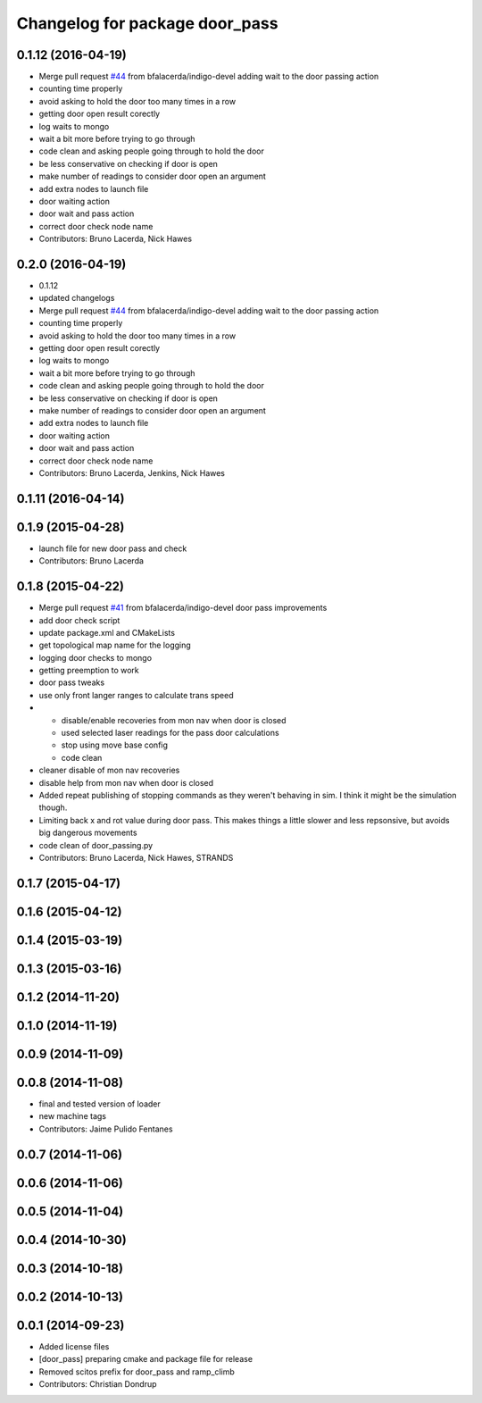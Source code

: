 ^^^^^^^^^^^^^^^^^^^^^^^^^^^^^^^
Changelog for package door_pass
^^^^^^^^^^^^^^^^^^^^^^^^^^^^^^^

0.1.12 (2016-04-19)
-------------------
* Merge pull request `#44 <https://github.com/strands-project/strands_apps/issues/44>`_ from bfalacerda/indigo-devel
  adding wait to the door passing action
* counting time properly
* avoid asking to hold the door too many times in a row
* getting door open result corectly
* log waits to mongo
* wait a bit more before trying to go through
* code clean and asking people going through to hold the door
* be less conservative on checking if door is open
* make number of readings to consider door open an argument
* add extra nodes to launch file
* door waiting action
* door wait and pass action
* correct door check node name
* Contributors: Bruno Lacerda, Nick Hawes

0.2.0 (2016-04-19)
------------------
* 0.1.12
* updated changelogs
* Merge pull request `#44 <https://github.com/strands-project/strands_apps/issues/44>`_ from bfalacerda/indigo-devel
  adding wait to the door passing action
* counting time properly
* avoid asking to hold the door too many times in a row
* getting door open result corectly
* log waits to mongo
* wait a bit more before trying to go through
* code clean and asking people going through to hold the door
* be less conservative on checking if door is open
* make number of readings to consider door open an argument
* add extra nodes to launch file
* door waiting action
* door wait and pass action
* correct door check node name
* Contributors: Bruno Lacerda, Jenkins, Nick Hawes

0.1.11 (2016-04-14)
-------------------

0.1.9 (2015-04-28)
------------------
* launch file for new door pass and check
* Contributors: Bruno Lacerda

0.1.8 (2015-04-22)
------------------
* Merge pull request `#41 <https://github.com/strands-project/strands_apps/issues/41>`_ from bfalacerda/indigo-devel
  door pass improvements
* add door check script
* update package.xml and CMakeLists
* get topological map name for the logging
* logging door checks to mongo
* getting preemption to work
* door pass tweaks
* use only front langer ranges to calculate trans speed
* * disable/enable recoveries from mon nav when door is closed
  * used selected laser readings for the pass door calculations
  * stop using move base config
  * code clean
* cleaner disable of mon nav recoveries
* disable help from mon nav when door is closed
* Added repeat publishing of stopping commands as they weren't behaving in sim. I think it might be the simulation though.
* Limiting back x and rot value during door pass. This makes things a little slower and less repsonsive, but avoids big dangerous movements
* code clean of door_passing.py
* Contributors: Bruno Lacerda, Nick Hawes, STRANDS

0.1.7 (2015-04-17)
------------------

0.1.6 (2015-04-12)
------------------

0.1.4 (2015-03-19)
------------------

0.1.3 (2015-03-16)
------------------

0.1.2 (2014-11-20)
------------------

0.1.0 (2014-11-19)
------------------

0.0.9 (2014-11-09)
------------------

0.0.8 (2014-11-08)
------------------
* final and tested version of loader
* new machine tags
* Contributors: Jaime Pulido Fentanes

0.0.7 (2014-11-06)
------------------

0.0.6 (2014-11-06)
------------------

0.0.5 (2014-11-04)
------------------

0.0.4 (2014-10-30)
------------------

0.0.3 (2014-10-18)
------------------

0.0.2 (2014-10-13)
------------------

0.0.1 (2014-09-23)
------------------
* Added license files
* [door_pass] preparing cmake and package file for release
* Removed scitos prefix for door_pass and ramp_climb
* Contributors: Christian Dondrup
